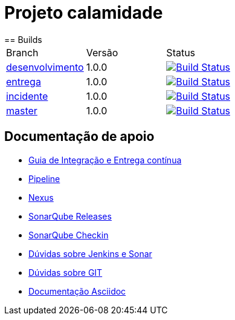 = Projeto calamidade
== Builds

[cols="^1,^1,<1"]
|===
| Branch | Versão | Status
| https://scm.prevnet/inss/calamidade/tree/desenvolvimento[desenvolvimento]
| 1.0.0
| image:https://www-ci.prevnet/job/INSS/job/dipb_inss-calamidade/job/desenvolvimento/badge/icon[Build Status, link=https://www-ci.prevnet/job/INSS/job/dipb_inss-calamidade/job/desenvolvimento/]

| https://scm.prevnet/inss/calamidade/tree/entrega[entrega]
| 1.0.0
| image:https://www-ci.prevnet/job/INSS/job/dipb_inss-calamidade/job/entrega/badge/icon[Build Status, link=https://www-ci.prevnet/job/INSS/job/dipb_inss-calamidade/job/entrega/]

| https://scm.prevnet/inss/calamidade/tree/incidente[incidente]
| 1.0.0
| image:https://www-ci.prevnet/job/INSS/job/dipb_inss-calamidade/job/incidente/badge/icon[Build Status, link=https://www-ci.prevnet/job/INSS/job/dipb_inss-calamidade/job/incidente/]

| https://scm.prevnet/inss/calamidade/tree/master[master]
| 1.0.0
| image:https://www-ci.prevnet/job/INSS/job/dipb_inss-calamidade/job/master/badge/icon[Build Status, link=https://www-ci.prevnet/job/INSS/job/dipb_inss-calamidade/job/master/]
|===

== Documentação de apoio
* http://www-hub.prevnet/gui-entrega-continua/gui-entrega-continua.html[Guia de Integração e Entrega contínua]
* https://www-ci.prevnet/job/INSS/job/dipb_inss-calamidade[Pipeline]
* http://www-bin.prevnet[Nexus]
* http://www-qa.prevnet[SonarQube Releases]
* http://www-dqa.prevnet[SonarQube Checkin]
* https://chat.dataprev.gov.br/channel/dtp-ic-ec[Dúvidas sobre Jenkins e Sonar]
* https://chat.dataprev.gov.br/channel/dtp-git[Dúvidas sobre GIT]
* https://asciidoctor.org/docs/#write-with-asciidoctor[Documentação Asciidoc]
